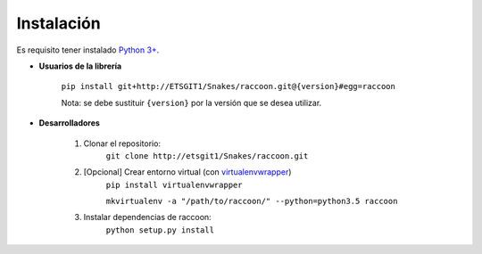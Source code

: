 Instalación
===========

Es requisito tener instalado `Python 3+ <http://www.python.org/>`_.

* **Usuarios de la librería**

    ``pip install git+http://ETSGIT1/Snakes/raccoon.git@{version}#egg=raccoon``

    Nota: se debe sustituir ``{version}`` por la versión que se desea utilizar.

* **Desarrolladores**

    1. Clonar el repositorio:
        ``git clone http://etsgit1/Snakes/raccoon.git``

    2. [Opcional] Crear entorno virtual (con `virtualenvwrapper <https://virtualenvwrapper.readthedocs.io/en/latest/>`_)
        ``pip install virtualenvwrapper``

        ``mkvirtualenv -a "/path/to/raccoon/" --python=python3.5 raccoon``

    3. Instalar dependencias de raccoon:
        ``python setup.py install``